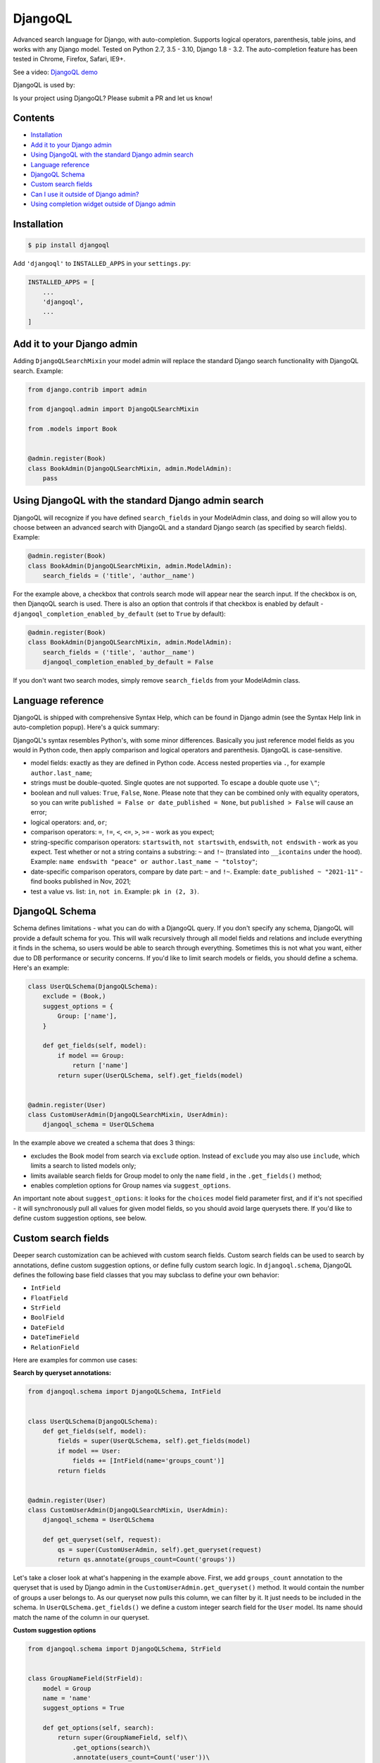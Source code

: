 DjangoQL
========

.. image:: https://github.com/ivelum/djangoql/workflows/Tests/badge.svg
        :target: https://github.com/ivelum/djangoql/actions?query=workflow%3ATests

Advanced search language for Django, with auto-completion. Supports logical
operators, parenthesis, table joins, and works with any Django model. Tested on
Python 2.7, 3.5 - 3.10, Django 1.8 - 3.2. The auto-completion feature has been
tested in Chrome, Firefox, Safari, IE9+.

See a video: `DjangoQL demo <https://youtu.be/oKVff4dHZB8>`_

.. image:: https://raw.githubusercontent.com/ivelum/djangoql/master/djangoql/static/djangoql/img/completion_example_scaled.png

DjangoQL is used by:

|logo1| |logo2| |logo3| |logo4|

.. |logo1| image:: https://raw.githubusercontent.com/ivelum/djangoql/master/assets/redhat.svg
   :width: 22%
   :target: https://www.redhat.com

.. |logo2| image:: https://raw.githubusercontent.com/ivelum/djangoql/master/assets/teamplify.svg
   :width: 22%
   :target: https://teamplify.com

.. |logo3| image:: https://raw.githubusercontent.com/ivelum/djangoql/master/assets/police1.svg
   :width: 22%
   :target: https://www.police1.com

.. |logo4| image:: https://raw.githubusercontent.com/ivelum/djangoql/master/assets/15-five.svg
   :width: 22%
   :target: https://www.15five.com

Is your project using DjangoQL? Please submit a PR and let us know!

Contents
--------

* `Installation`_
* `Add it to your Django admin`_
* `Using DjangoQL with the standard Django admin search`_
* `Language reference`_
* `DjangoQL Schema`_
* `Custom search fields`_
* `Can I use it outside of Django admin?`_
* `Using completion widget outside of Django admin`_

Installation
------------

.. code:: shell

    $ pip install djangoql

Add ``'djangoql'`` to ``INSTALLED_APPS`` in your ``settings.py``:

.. code:: python

    INSTALLED_APPS = [
        ...
        'djangoql',
        ...
    ]


Add it to your Django admin
---------------------------

Adding ``DjangoQLSearchMixin`` your model admin will replace the standard
Django search functionality with DjangoQL search. Example:

.. code:: python

    from django.contrib import admin

    from djangoql.admin import DjangoQLSearchMixin

    from .models import Book


    @admin.register(Book)
    class BookAdmin(DjangoQLSearchMixin, admin.ModelAdmin):
        pass


Using DjangoQL with the standard Django admin search
----------------------------------------------------

DjangoQL will recognize if you have defined ``search_fields`` in your ModelAdmin
class, and doing so will allow you to choose between an advanced search with
DjangoQL and a standard Django search (as specified by search fields). Example:

.. code:: python

    @admin.register(Book)
    class BookAdmin(DjangoQLSearchMixin, admin.ModelAdmin):
        search_fields = ('title', 'author__name')

For the example above, a checkbox that controls search mode will appear near
the search input. If the checkbox is on, then DjanqoQL search is used. There is
also an option that controls if that checkbox is enabled by default -
``djangoql_completion_enabled_by_default`` (set to ``True`` by default):

.. code:: python

    @admin.register(Book)
    class BookAdmin(DjangoQLSearchMixin, admin.ModelAdmin):
        search_fields = ('title', 'author__name')
        djangoql_completion_enabled_by_default = False

If you don't want two search modes, simply remove ``search_fields`` from your
ModelAdmin class.

Language reference
------------------

DjangoQL is shipped with comprehensive Syntax Help, which can be found in Django
admin (see the Syntax Help link in auto-completion popup). Here's a quick
summary:

DjangoQL's syntax resembles Python's, with some minor
differences. Basically you just reference model fields as you would
in Python code, then apply comparison and logical operators and
parenthesis. DjangoQL is case-sensitive.

- model fields: exactly as they are defined in Python code. Access
  nested properties via ``.``, for example ``author.last_name``;
- strings must be double-quoted. Single quotes are not supported.
  To escape a double quote use ``\"``;
- boolean and null values: ``True``, ``False``, ``None``. Please note
  that they can be combined only with equality operators, so you can
  write ``published = False or date_published = None``, but
  ``published > False`` will cause an error;
- logical operators: ``and``, ``or``;
- comparison operators: ``=``, ``!=``, ``<``, ``<=``, ``>``, ``>=``
  - work as you expect;
- string-specific comparison operators: ``startswith``, ``not startswith``,
  ``endswith``, ``not endswith`` - work as you expect. Test whether or not a
  string contains a substring: ``~`` and ``!~`` (translated into
  ``__icontains`` under the hood).
  Example: ``name endswith "peace" or author.last_name ~ "tolstoy"``;
- date-specific comparison operators, compare by date part: ``~`` and ``!~``.
  Example: ``date_published ~ "2021-11"`` - find books published in Nov, 2021;
- test a value vs. list: ``in``, ``not in``. Example:
  ``pk in (2, 3)``.


DjangoQL Schema
---------------

Schema defines limitations - what you can do with a DjangoQL query.
If you don't specify any schema, DjangoQL will provide a default
schema for you. This will walk recursively through all model fields and
relations and include everything it finds in the schema, so
users would be able to search through everything. Sometimes
this is not what you want, either due to DB performance or security
concerns. If you'd like to limit search models or fields, you should
define a schema. Here's an example:

.. code:: python

    class UserQLSchema(DjangoQLSchema):
        exclude = (Book,)
        suggest_options = {
            Group: ['name'],
        }

        def get_fields(self, model):
            if model == Group:
                return ['name']
            return super(UserQLSchema, self).get_fields(model)


    @admin.register(User)
    class CustomUserAdmin(DjangoQLSearchMixin, UserAdmin):
        djangoql_schema = UserQLSchema

In the example above we created a schema that does 3 things:

- excludes the Book model from search via ``exclude`` option. Instead of
  ``exclude`` you may also use ``include``, which limits a search to
  listed models only;
- limits available search fields for Group model to only the ``name`` field
  , in the ``.get_fields()`` method;
- enables completion options for Group names via ``suggest_options``.

An important note about ``suggest_options``: it looks for the ``choices`` model
field parameter first, and if it's not specified - it will synchronously pull
all values for given model fields, so you should avoid large querysets there.
If you'd like to define custom suggestion options, see below.

Custom search fields
--------------------

Deeper search customization can be achieved with custom search fields. Custom
search fields can be used to search by annotations, define custom suggestion
options, or define fully custom search logic. In ``djangoql.schema``, DjangoQL
defines the following base field classes that you may
subclass to define your own behavior:

* ``IntField``
* ``FloatField``
* ``StrField``
* ``BoolField``
* ``DateField``
* ``DateTimeField``
* ``RelationField``

Here are examples for common use cases:

**Search by queryset annotations:**

.. code:: python

    from djangoql.schema import DjangoQLSchema, IntField


    class UserQLSchema(DjangoQLSchema):
        def get_fields(self, model):
            fields = super(UserQLSchema, self).get_fields(model)
            if model == User:
                fields += [IntField(name='groups_count')]
            return fields


    @admin.register(User)
    class CustomUserAdmin(DjangoQLSearchMixin, UserAdmin):
        djangoql_schema = UserQLSchema

        def get_queryset(self, request):
            qs = super(CustomUserAdmin, self).get_queryset(request)
            return qs.annotate(groups_count=Count('groups'))

Let's take a closer look at what's happening in the example above. First, we
add ``groups_count`` annotation to the queryset that is used by Django admin
in the ``CustomUserAdmin.get_queryset()`` method. It would contain the number
of groups a user belongs to. As our queryset now pulls this column, we can
filter by it. It just needs to be included in the schema. In
``UserQLSchema.get_fields()`` we define a custom integer search field for the
``User`` model. Its name should match the name of the column in our queryset.

**Custom suggestion options**

.. code:: python

    from djangoql.schema import DjangoQLSchema, StrField


    class GroupNameField(StrField):
        model = Group
        name = 'name'
        suggest_options = True

        def get_options(self, search):
            return super(GroupNameField, self)\
                .get_options(search)\
                .annotate(users_count=Count('user'))\
                .order_by('-users_count')


    class UserQLSchema(DjangoQLSchema):
        def get_fields(self, model):
            if model == Group:
                return ['id', GroupNameField()]
            return super(UserQLSchema, self).get_fields(model)


    @admin.register(User)
    class CustomUserAdmin(DjangoQLSearchMixin, UserAdmin):
        djangoql_schema = UserQLSchema

In this example we've defined a custom GroupNameField that sorts suggestions
for group names by popularity (no. of users in a group) instead of default
alphabetical sorting.

**Custom search lookup**

DjangoQL base fields provide two basic methods that you can override to
substitute either search column, search value, or both -
``.get_lookup_name()`` and ``.get_lookup_value(value)``:

.. code:: python

    class UserDateJoinedYear(IntField):
        name = 'date_joined_year'

        def get_lookup_name(self):
            return 'date_joined__year'


    class UserQLSchema(DjangoQLSchema):
        def get_fields(self, model):
            fields = super(UserQLSchema, self).get_fields(model)
            if model == User:
                fields += [UserDateJoinedYear()]
            return fields


    @admin.register(User)
    class CustomUserAdmin(DjangoQLSearchMixin, UserAdmin):
        djangoql_schema = UserQLSchema

In this example we've defined the custom ``date_joined_year`` search field for
users, and used the built-in Django ``__year`` filter option in
``.get_lookup_name()`` to filter by date year only. Similarly you can use
``.get_lookup_value(value)`` hook to modify a search value before it's used in
the filter.

**Fully custom search lookup**

``.get_lookup_name()`` and ``.get_lookup_value(value)`` hooks cover many
simple use cases, but sometimes they're not enough and you want a fully custom
search logic. In such cases you can override main ``.get_lookup()`` method of
a field. Example below demonstrates User ``age`` search:

.. code:: python

    from djangoql.schema import DjangoQLSchema, IntField


    class UserAgeField(IntField):
        """
        Search by given number of full years
        """
        model = User
        name = 'age'

        def get_lookup_name(self):
            """
            We'll be doing comparisons vs. this model field
            """
            return 'date_joined'

        def get_lookup(self, path, operator, value):
            """
            The lookup should support with all operators compatible with IntField
            """
            if operator == 'in':
                result = None
                for year in value:
                    condition = self.get_lookup(path, '=', year)
                    result = condition if result is None else result | condition
                return result
            elif operator == 'not in':
                result = None
                for year in value:
                    condition = self.get_lookup(path, '!=', year)
                    result = condition if result is None else result & condition
                return result

            value = self.get_lookup_value(value)
            search_field = '__'.join(path + [self.get_lookup_name()])
            year_start = self.years_ago(value + 1)
            year_end = self.years_ago(value)
            if operator == '=':
                return (
                    Q(**{'%s__gt' % search_field: year_start}) &
                    Q(**{'%s__lte' % search_field: year_end})
                )
            elif operator == '!=':
                return (
                    Q(**{'%s__lte' % search_field: year_start}) |
                    Q(**{'%s__gt' % search_field: year_end})
                )
            elif operator == '>':
                return Q(**{'%s__lt' % search_field: year_start})
            elif operator == '>=':
                return Q(**{'%s__lte' % search_field: year_end})
            elif operator == '<':
                return Q(**{'%s__gt' % search_field: year_end})
            elif operator == '<=':
                return Q(**{'%s__gte' % search_field: year_start})

        def years_ago(self, n):
            timestamp = now()
            try:
                return timestamp.replace(year=timestamp.year - n)
            except ValueError:
                # February 29
                return timestamp.replace(month=2, day=28, year=timestamp.year - n)


    class UserQLSchema(DjangoQLSchema):
        def get_fields(self, model):
            fields = super(UserQLSchema, self).get_fields(model)
            if model == User:
                fields += [UserAgeField()]
            return fields


    @admin.register(User)
    class CustomUserAdmin(DjangoQLSearchMixin, UserAdmin):
        djangoql_schema = UserQLSchema


Can I use it outside of Django admin?
-------------------------------------

Sure. You can add DjangoQL search functionality to any Django model using
``DjangoQLQuerySet``:

.. code:: python

    from django.db import models

    from djangoql.queryset import DjangoQLQuerySet


    class Book(models.Model):
        name = models.CharField(max_length=255)
        author = models.ForeignKey('auth.User')

        objects = DjangoQLQuerySet.as_manager()

With the example above you can perform a search like this:

.. code:: python

    qs = Book.objects.djangoql(
        'name ~ "war" and author.last_name = "Tolstoy"'
    )

It returns a normal queryset, so you can extend it and reuse if
necessary. The following code works fine:

.. code:: python

    print(qs.count())

Alternatively you can add DjangoQL search to any existing queryset,
even if it's not an instance of DjangoQLQuerySet:

.. code:: python

    from django.contrib.auth.models import User

    from djangoql.queryset import apply_search

    qs = User.objects.all()
    qs = apply_search(qs, 'groups = None')
    print(qs.exists())

Schemas can be specified either as a queryset option, or passed
to ``.djangoql()`` queryset method directly:

.. code:: python

    class BookQuerySet(DjangoQLQuerySet):
        djangoql_schema = BookSchema


    class Book(models.Model):
        ...

        objects = BookQuerySet.as_manager()

    # Now, Book.objects.djangoql() will use BookSchema by default:
    Book.objects.djangoql('name ~ "Peace")  # uses BookSchema

    # Overriding default queryset schema with AnotherSchema:
    Book.objects.djangoql('name ~ "Peace", schema=AnotherSchema)

You can also provide schema as an option for ``apply_search()``

.. code:: python

    qs = User.objects.all()
    qs = apply_search(qs, 'groups = None', schema=CustomSchema)


Using completion widget outside of Django admin
-----------------------------------------------

The completion widget is not tightly coupled to Django admin, so you can easily
use it outside of the admin if you want. The widget is
`available on npm <https://www.npmjs.com/package/djangoql-completion>`_ as a
standalone package.
See the source code and the docs in the
`djangoql-completion <https://github.com/ivelum/djangoql-completion>`_
repo on GitHub.

The completion widget is also bundled with the
`djangoql <https://pypi.org/project/djangoql/>`_ Python package on PyPI. If
you're not using Webpack or another JavaScript bundler, you can use the
pre-built version that ships with the Python package. Here is an example:

Template code, ``completion_demo.html``:

.. code:: html

    {% load static %}
    <!DOCTYPE html>
    <html lang="en">
    <head>
      <meta charset="UTF-8">
      <title>DjangoQL completion demo</title>
      <link rel="stylesheet" type="text/css" href="{% static 'djangoql/css/completion.css' %}" />
      <script src="{% static 'djangoql/js/completion.js' %}"></script>
    </head>
    <body>

      <form action="" method="get">
        <p style="color: red">{{ error }}</p>
        <textarea name="q" cols="40" rows="1" autofocus>{{ q }}</textarea>
      </form>

      <ul>
      {% for item in search_results %}
        <li>{{ item }}</li>
      {% endfor %}
      </ul>

      <script>
        DjangoQL.DOMReady(function () {
          new DjangoQL({
            // either JS object with a result of DjangoQLSchema(MyModel).as_dict(),
            // or an URL from which this information could be loaded asynchronously
            introspections: {{ introspections|safe }},

            // css selector for query input or HTMLElement object.
            // It should be a textarea
            selector: 'textarea[name=q]',

            // optional, you can provide URL for Syntax Help link here.
            // If not specified, Syntax Help link will be hidden.
            syntaxHelp: null,

            // optional, enable textarea auto-resize feature. If enabled,
            // textarea will automatically grow its height when entered text
            // doesn't fit, and shrink back when text is removed. The purpose
            // of this is to see full search query without scrolling, could be
            // helpful for really long queries.
            autoResize: true
          });
        });
      </script>
    </body>
    </html>

And in your ``views.py``:

.. code:: python

    import json

    from django.contrib.auth.models import Group, User
    from django.shortcuts import render_to_response
    from django.views.decorators.http import require_GET

    from djangoql.exceptions import DjangoQLError
    from djangoql.queryset import apply_search
    from djangoql.schema import DjangoQLSchema
    from djangoql.serializers import DjangoQLSchemaSerializer


    class UserQLSchema(DjangoQLSchema):
        include = (User, Group)
        suggest_options = {
            Group: ['name'],
        }


    @require_GET
    def completion_demo(request):
        q = request.GET.get('q', '')
        error = ''
        query = User.objects.all().order_by('username')
        if q:
            try:
                query = apply_search(query, q, schema=UserQLSchema)
            except DjangoQLError as e:
                query = query.none()
                error = str(e)
        # You may want to use SuggestionsAPISerializer and an additional API
        # endpoint (see in djangoql.views) for asynchronous suggestions loading
        introspections = DjangoQLSchemaSerializer().serialize(
          UserQLSchema(query.model),
        )
        return render_to_response('completion_demo.html', {
            'q': q,
            'error': error,
            'search_results': query,
            'introspections': json.dumps(introspections),
        })


License
-------

MIT
